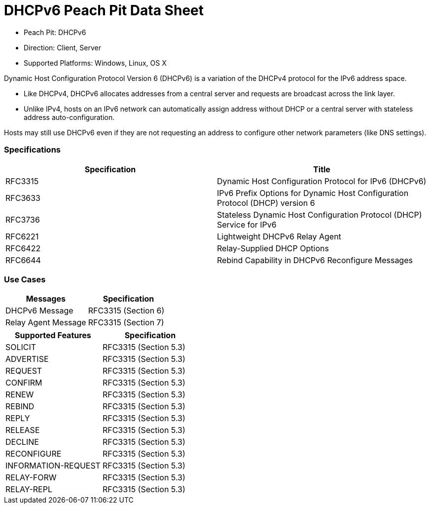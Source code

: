 
:Doctitle: DHCPv6 Peach Pit Data Sheet
:Description: Dynamic Host Configuration Protocol version 6 (DHCPv6)

 * Peach Pit: DHCPv6
 * Direction: Client, Server
 * Supported Platforms: Windows, Linux, OS X

Dynamic Host Configuration Protocol Version 6 (DHCPv6) is a variation of the DHCPv4 protocol for the IPv6 address space.

* Like DHCPv4, DHCPv6 allocates addresses from a central server and requests are broadcast across the link layer.
* Unlike IPv4, hosts on an IPv6 network can automatically assign address without DHCP or a central server with stateless address auto-configuration.

Hosts may still use DHCPv6 even if they are not requesting an address to configure other network parameters (like DNS settings).

=== Specifications


[options="header"]
|========
|Specification | Title
|RFC3315 | Dynamic Host Configuration Protocol for IPv6 (DHCPv6)
|RFC3633 | IPv6 Prefix Options for Dynamic Host Configuration Protocol (DHCP) version 6
|RFC3736 | Stateless Dynamic Host Configuration Protocol (DHCP) Service for IPv6
|RFC6221 | Lightweight DHCPv6 Relay Agent
|RFC6422 | Relay-Supplied DHCP Options
|RFC6644 | Rebind Capability in DHCPv6 Reconfigure Messages
|========

=== Use Cases


[options="header"]
|========
|Messages | Specification
|DHCPv6 Message | RFC3315 (Section 6)
|Relay Agent Message | RFC3315 (Section 7)
|========

[options="header"]
|========
|Supported Features | Specification
|SOLICIT | RFC3315 (Section 5.3)
|ADVERTISE | RFC3315 (Section 5.3)
|REQUEST | RFC3315 (Section 5.3)
|CONFIRM | RFC3315 (Section 5.3)
|RENEW | RFC3315 (Section 5.3)
|REBIND | RFC3315 (Section 5.3)
|REPLY | RFC3315 (Section 5.3)
|RELEASE | RFC3315 (Section 5.3)
|DECLINE | RFC3315 (Section 5.3)
|RECONFIGURE | RFC3315 (Section 5.3)
|INFORMATION-REQUEST | RFC3315 (Section 5.3)
|RELAY-FORW | RFC3315 (Section 5.3)
|RELAY-REPL | RFC3315 (Section 5.3)
|========
